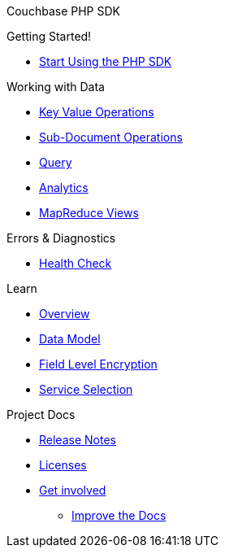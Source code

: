 Couchbase PHP SDK

.Getting Started!
* xref:hello-world:start-using-sdk.adoc[Start Using the PHP SDK]
// * xref:hello-world:sample-application.adoc[Sample Application]

.Working with Data
* xref:howtos:kv-operations.adoc[Key Value Operations]
* xref:howtos:subdocument-operations.adoc[Sub-Document Operations]
//  ** xref:howtos:sdk-xattr-example.adoc[Extended Attributes]
* xref:howtos:n1ql-queries-with-sdk.adoc[Query]
* xref:howtos:analytics-using-sdk.adoc[Analytics]
////
 ** xref:howtos:advanced-analytics-querying.adoc[Advanced Analytics Querying]
* xref:howtos:full-text-searching-with-sdk.adoc[Full Text Search]
////
* xref:howtos:view-queries-with-sdk.adoc[MapReduce Views]

////
.Advanced Topics
* xref:howtos:durability.adoc[Durability]

.Managing Couchbase
* User Management
 ** xref:howtos:sdk-authentication-overview.adoc[Authentication]
////
.Errors & Diagnostics
* xref:howtos:health-check.adoc[Health Check]

.Learn
* xref:concept-docs:concepts.adoc[Overview]
// ** xref:concept-docs:collections.adoc[Collections & Scope]
* xref:concept-docs:data-model.adoc[Data Model]
* xref:concept-docs:encryption.adoc[Field Level Encryption]
* xref:concept-docs:http-services.adoc[Service Selection]

.Project Docs
* xref:project-docs:sdk-release-notes.adoc[Release Notes]
////
* xref:project-docs:compatibility-versions-features.adoc[Compatibility]
 ** xref:project-docs:migrating-sdk-code-to-3.n.adoc[Migrating to SDK 3 API]
////
* xref:project-docs:sdk-licenses.adoc[Licenses]
* xref:project-docs:get-involved.adoc[Get involved]
 ** https://docs.couchbase.com/home/contribute/index.html[Improve the Docs]
